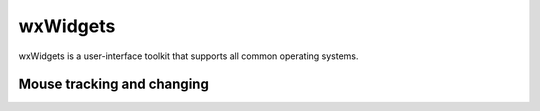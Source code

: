 .. _ui_wxwidgets:

wxWidgets
=========
wxWidgets is a user-interface toolkit that supports all common operating systems.

.. _ui_wx_mouse_tracking:

Mouse tracking and changing 
---------------------------



 




